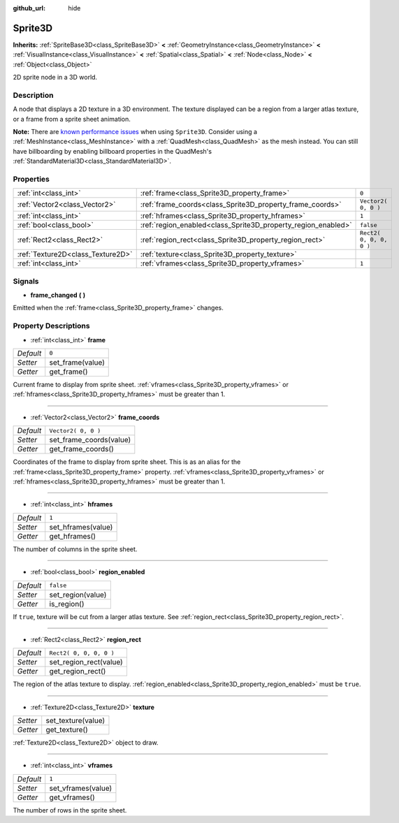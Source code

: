 :github_url: hide

.. Generated automatically by doc/tools/makerst.py in Godot's source tree.
.. DO NOT EDIT THIS FILE, but the Sprite3D.xml source instead.
.. The source is found in doc/classes or modules/<name>/doc_classes.

.. _class_Sprite3D:

Sprite3D
========

**Inherits:** :ref:`SpriteBase3D<class_SpriteBase3D>` **<** :ref:`GeometryInstance<class_GeometryInstance>` **<** :ref:`VisualInstance<class_VisualInstance>` **<** :ref:`Spatial<class_Spatial>` **<** :ref:`Node<class_Node>` **<** :ref:`Object<class_Object>`

2D sprite node in a 3D world.

Description
-----------

A node that displays a 2D texture in a 3D environment. The texture displayed can be a region from a larger atlas texture, or a frame from a sprite sheet animation.

**Note:** There are `known performance issues <https://github.com/godotengine/godot/issues/20855>`_ when using ``Sprite3D``. Consider using a :ref:`MeshInstance<class_MeshInstance>` with a :ref:`QuadMesh<class_QuadMesh>` as the mesh instead. You can still have billboarding by enabling billboard properties in the QuadMesh's :ref:`StandardMaterial3D<class_StandardMaterial3D>`.

Properties
----------

+-----------------------------------+---------------------------------------------------------------+-------------------------+
| :ref:`int<class_int>`             | :ref:`frame<class_Sprite3D_property_frame>`                   | ``0``                   |
+-----------------------------------+---------------------------------------------------------------+-------------------------+
| :ref:`Vector2<class_Vector2>`     | :ref:`frame_coords<class_Sprite3D_property_frame_coords>`     | ``Vector2( 0, 0 )``     |
+-----------------------------------+---------------------------------------------------------------+-------------------------+
| :ref:`int<class_int>`             | :ref:`hframes<class_Sprite3D_property_hframes>`               | ``1``                   |
+-----------------------------------+---------------------------------------------------------------+-------------------------+
| :ref:`bool<class_bool>`           | :ref:`region_enabled<class_Sprite3D_property_region_enabled>` | ``false``               |
+-----------------------------------+---------------------------------------------------------------+-------------------------+
| :ref:`Rect2<class_Rect2>`         | :ref:`region_rect<class_Sprite3D_property_region_rect>`       | ``Rect2( 0, 0, 0, 0 )`` |
+-----------------------------------+---------------------------------------------------------------+-------------------------+
| :ref:`Texture2D<class_Texture2D>` | :ref:`texture<class_Sprite3D_property_texture>`               |                         |
+-----------------------------------+---------------------------------------------------------------+-------------------------+
| :ref:`int<class_int>`             | :ref:`vframes<class_Sprite3D_property_vframes>`               | ``1``                   |
+-----------------------------------+---------------------------------------------------------------+-------------------------+

Signals
-------

.. _class_Sprite3D_signal_frame_changed:

- **frame_changed** **(** **)**

Emitted when the :ref:`frame<class_Sprite3D_property_frame>` changes.

Property Descriptions
---------------------

.. _class_Sprite3D_property_frame:

- :ref:`int<class_int>` **frame**

+-----------+------------------+
| *Default* | ``0``            |
+-----------+------------------+
| *Setter*  | set_frame(value) |
+-----------+------------------+
| *Getter*  | get_frame()      |
+-----------+------------------+

Current frame to display from sprite sheet. :ref:`vframes<class_Sprite3D_property_vframes>` or :ref:`hframes<class_Sprite3D_property_hframes>` must be greater than 1.

----

.. _class_Sprite3D_property_frame_coords:

- :ref:`Vector2<class_Vector2>` **frame_coords**

+-----------+-------------------------+
| *Default* | ``Vector2( 0, 0 )``     |
+-----------+-------------------------+
| *Setter*  | set_frame_coords(value) |
+-----------+-------------------------+
| *Getter*  | get_frame_coords()      |
+-----------+-------------------------+

Coordinates of the frame to display from sprite sheet. This is as an alias for the :ref:`frame<class_Sprite3D_property_frame>` property. :ref:`vframes<class_Sprite3D_property_vframes>` or :ref:`hframes<class_Sprite3D_property_hframes>` must be greater than 1.

----

.. _class_Sprite3D_property_hframes:

- :ref:`int<class_int>` **hframes**

+-----------+--------------------+
| *Default* | ``1``              |
+-----------+--------------------+
| *Setter*  | set_hframes(value) |
+-----------+--------------------+
| *Getter*  | get_hframes()      |
+-----------+--------------------+

The number of columns in the sprite sheet.

----

.. _class_Sprite3D_property_region_enabled:

- :ref:`bool<class_bool>` **region_enabled**

+-----------+-------------------+
| *Default* | ``false``         |
+-----------+-------------------+
| *Setter*  | set_region(value) |
+-----------+-------------------+
| *Getter*  | is_region()       |
+-----------+-------------------+

If ``true``, texture will be cut from a larger atlas texture. See :ref:`region_rect<class_Sprite3D_property_region_rect>`.

----

.. _class_Sprite3D_property_region_rect:

- :ref:`Rect2<class_Rect2>` **region_rect**

+-----------+-------------------------+
| *Default* | ``Rect2( 0, 0, 0, 0 )`` |
+-----------+-------------------------+
| *Setter*  | set_region_rect(value)  |
+-----------+-------------------------+
| *Getter*  | get_region_rect()       |
+-----------+-------------------------+

The region of the atlas texture to display. :ref:`region_enabled<class_Sprite3D_property_region_enabled>` must be ``true``.

----

.. _class_Sprite3D_property_texture:

- :ref:`Texture2D<class_Texture2D>` **texture**

+----------+--------------------+
| *Setter* | set_texture(value) |
+----------+--------------------+
| *Getter* | get_texture()      |
+----------+--------------------+

:ref:`Texture2D<class_Texture2D>` object to draw.

----

.. _class_Sprite3D_property_vframes:

- :ref:`int<class_int>` **vframes**

+-----------+--------------------+
| *Default* | ``1``              |
+-----------+--------------------+
| *Setter*  | set_vframes(value) |
+-----------+--------------------+
| *Getter*  | get_vframes()      |
+-----------+--------------------+

The number of rows in the sprite sheet.

